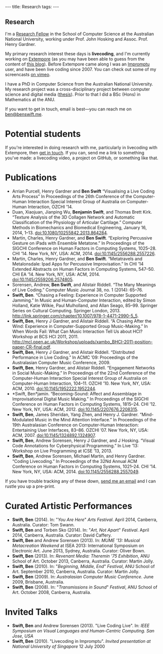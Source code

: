 #+begin_html
---
title: Research
tags:
---
#+end_html

#+BEGIN_HTML
  <h2 class="ui header">Research</h2>
#+END_HTML

I'm a [[http://people.cecs.anu.edu.au/user/4919][Research Fellow]] in the School of Computer Science at
the Australian National University, working under Prof. John Hosking
and Assoc. Prof. Henry Gardner.

My primary research interest these days is *livecoding*, and I'm
currently working on [[https://github.com/digego/extempore][Extempore]] (as you may have been able
to guess from the content of [[../latest-posts/index.html][this blog]]). Before Extempore came along I
was an [[http://impromptu.moso.com.au][Impromptu]] user, and have been live coding since 2007. You can
check out some of my screencasts [[http://vimeo.com/benswift/videos][on vimeo]].

I have a PhD in Computer Science from the Australian National
University. My research project was a cross-disciplinary project
between computer science and digital media ([[http://dl.dropbox.com/u/18333720/master.pdf][thesis]]). Prior to that I
did a BSc (Hons) in Mathematics at the ANU.

If you want to get in touch, email is best---you can reach me on
[[mailto:ben@benswift.me][ben@benswift.me]].

* Potential students

If you're interested in doing research with me, particularly in
livecoding with Extempore, then [[mailto:ben@benswift.me][get in touch]]. If you can, send me a
link to something you've made: a livecoding video, a project on
GitHub, or something like that.

* Publications

- Arrian Purcell, Henry Gardner and *Ben Swift* “Visualising a
  Live Coding Arts Process” In Proceedings of the 26th
  Conference of the Computer-Human Interaction Special Interest Group
  of Australia on Computer-Human Interaction, OZCHI ’14.
- Duan, Xiaojuan, Jianping Wu, *Benjamin Swift*, and Thomas Brett
  Kirk. “Texture Analysis of the 3D Collagen Network and Automatic
  Classification of the Physiology of Articular Cartilage.” Computer
  Methods in Biomechanics and Biomedical Engineering, January 16,
  2014, 1–13. doi:10.1080/10255842.2013.864284.
- Martin, Charles, Henry Gardner, and *Ben Swift*. “Exploring
  Percussive Gesture on iPads with Ensemble Metatone.” In Proceedings
  of the SIGCHI Conference on Human Factors in Computing Systems,
  1025–28. CHI ’14. New York, NY, USA: ACM, 2014.
  doi:10.1145/2556288.2557226.
- Martin, Charles, Henry Gardner, and *Ben Swift*. “Metatravels and
  Metalonsdale: Ipad Apps for Percussive Improvisation.” In CHI ’14
  Extended Abstracts on Human Factors in Computing Systems, 547–50.
  CHI EA ’14. New York, NY, USA: ACM, 2014.
  doi:10.1145/2559206.2574805.
- Sorensen, Andrew, *Ben Swift*, and Alistair Riddell. “The Many
  Meanings of Live Coding.” Computer Music Journal 38, no. 1 (2014):
  65–76.
- *Swift, Ben*. “Chasing a Feeling: Experience in Computer Supported
  Jamming.” In Music and Human-Computer Interaction, edited by Simon
  Holland, Katie Wilkie, Paul Mulholland, and Allan Seago, 85–99.
  Springer Series on Cultural Computing. Springer London, 2013.
  http://link.springer.com/chapter/10.1007/978-1-4471-2990-5_5.
- *Swift, Ben*, Henry J Gardner, and Alistair Riddell. “A Chasing
  After the Wind: Experience in Computer-Supported Group
  Music-Making.” In When Words Fail: What Can Music Interaction Tell
  Us about HCI? Workshop at BCS HCI 2011, 2011.
  http://mcl.open.ac.uk/Workshop/uploads/xambo_BHCI-2011-position-paper-CR-final.pdf.
- *Swift, Ben*, Henry J Gardner, and Alistair Riddell. “Distributed
  Performance in Live Coding.” In ACMC ’09: Proceedings of the
  Australasian Computer Music Conference, 2009.
- *Swift, Ben*, Henry Gardner, and Alistair Riddell. “Engagement
  Networks in Social Music-Making.” In Proceedings of the 22nd
  Conference of the Computer-Human Interaction Special Interest Group
  of Australia on Computer-Human Interaction, 104–11. OZCHI ’10. New
  York, NY, USA: ACM, 2010. doi:10.1145/1952222.1952244.
- *Swift, Ben*jamin. “Becoming-Sound: Affect and Assemblage in
  Improvisational Digital Music Making.” In Proceedings of the SIGCHI
  Conference on Human Factors in Computing Systems, 1815–24. CHI ’12.
  New York, NY, USA: ACM, 2012. doi:10.1145/2207676.2208315.
- *Swift, Ben*, James Sheridan, Yang Zhen, and Henry J. Gardner.
  “Mind-Modulated Music in the Mind Attention Interface.” In
  Proceedings of the 19th Australasian Conference on Computer-Human
  Interaction: Entertaining User Interfaces, 83–86. OZCHI ’07. New
  York, NY, USA: ACM, 2007. doi:10.1145/1324892.1324907.
- *Swift, Ben*, Andrew Sorensen, Henry J Gardner, and J Hosking.
  “Visual Code Annotations for Cyberphysical Programming.” In Live
  ’13: Workshop on Live Programming at ICSE ’13, 2013.
- *Swift, Ben*, Andrew Sorensen, Michael Martin, and Henry Gardner.
  “Coding Livecoding.” In Proceedings of the 32Nd Annual ACM
  Conference on Human Factors in Computing Systems, 1021–24. CHI ’14.
  New York, NY, USA: ACM, 2014. doi:10.1145/2556288.2557049.

If you have trouble tracking any of these down, [[mailto:ben@benswift.me][send me an email]] and I
can rustle you up a pre-print.


* Curated Artistic Performances

- *Swift, Ben* (2014). In: "/You Are Here/" /Arts Festival/. April 2014,
  Canberra, Australia. Curator: Tom Swann.
- *Swift, Ben* and Torben Sko (2014). In: "/Art, Not Apart/" /Festival/.
  April 2014, Canberra, Australia. Curator: David Caffery.
- *Swift, Ben* and Andrew Sorensen (2013). In: /MUME '13: Musical
  Metacreation Weekend/ at ISEA 2013: International Symposium on
  Electronic Art. June 2013, Sydney, Australia. Curator: Oliver Bown.
- *Swift, Ben* (2013). In: /Revenant Media: Theremin '75 Exhibition/,
  ANU School of Art. October 2013, Canberra, Australia. Curator:
  Martin Jolly.
- *Swift, Ben* (2010). In: "/Beginning, Middle, End/" /Festival/, ANU
  School of Art. September 2010, Canberra, Australia. Curator: Martin
  Jolly.
- *Swift, Ben* (2009). In: /Australasian Computer Music Conference/.
  June 2009, Brisbane, Australia.
- *Swift, Ben* (2008). In: "/Transmissions in Sound/" /Festival/, ANU
  School of Art. October 2008, Canberra, Australia.

* Invited Talks

- *Swift, Ben* and Andrew Sorensen (2013). "Live Coding Live". In:
  /IEEE Symposium on Visual Languages and Human-Centric Computing. San
  Jose, USA/
- *Swift, Ben* (2010). "Livecoding in Impromptu". /Invited
  presentation at National University of Singapore/ 12 July 2000

# - *A Sorensen, B Swift, A Riddell* (2014, to appear). The Many Meanings
#   of Live Coding. /Computer Music Journal 38:1/
# - *B Swift, A Sorensen, M Martin, H Gardner* (2014, to appear). Coding
#   Livecoding. /CHI '14: Proceedings of the International Conference on
#   Human Factors in Computing Systems./
# - *X Duan, J Wu, B Swift, and TB Kirk* (2014). Texture analysis of the
#   3D collagen network and automatic classification of the physiology
#   of articular cartilage. /Computer Methods in Biomechanics and
#   Biomedical Engineering/
# - *B Swift, A Sorensen, H Gardner, J Hosking* (2013). Visual Code
#   Annotations for Cyberphysical Programming. /LIVE '13: Workshop on
#   Live Programming at ICSE '13/
# - *B Swift* (2012). Becoming Sound: Affect and Assemblage in
#   Improvisational Digital Music-Making. /CHI '12: Proceedings of the
#   International Conference on Human Factors in Computing Systems./
# - *B Swift* (2012). Chasing a Feeling: Experience in
#   Computer Supported Jamming. /Music and Human-Computer Interaction./
#   Springer.
# - *B Swift* (2011) Impish Grooves. /2011 Computer Music Journal DVD/
# - *B Swift, H Gardner, A Riddell* (2011). A Chasing After the Wind:
#   Experience in Computer-Supported Group Music-Making. /When Words
#   Fail: What can music interaction tell us about HCI? Workshop at BCS HCI 2011./
# - *B Swift, H Gardner, A Riddell* (2010). Engagement Networks in Social
#   Music-making. /OZCHI '10: Proceedings of the Australasian
#   Conference on Computer-Human Interaction./
# - *B Swift, H Gardner, A Riddell* (2009). Distributed Performance in
#   Live Coding. /ACMC '09: Proceedings of the Australasian Computer
#   Music Conference./
# - *B Swift, H Gardner, A Riddell* (2007). Mind-modulated music in the
#   mind attention interface. /OZCHI '07: Proceedings of the
#   Australasian Conference on Computer-Human Interaction./

# I live mainly in the world of Human-Computer Interaction (HCI),
# although I also have a digital artist (Dr. Alistair Riddell) and a
# geographer (Dr. David Bissell) on my panel. I'm interested in group
# musical collaboration, and specifically the patterns of engagement
# between musicians in that context. I've built an iOS-based group
# jamming system called Viscotheque, and I've been using it to jam
# around with some musicians from around campus. If you'd like to get
# involved, [[mailto:ben@benswift.me][drop me a line]].

# I'm also interested in critically examining the logical-positivist
# underpinnings of HCI theory and practice, especially when it comes to
# computers and group musical creativity. I'm encouraged by recent
# critiques and proposed alternative foundations, such as Dourish's
# /embodied computing/, McCarthy and Wright's /technology as experience/
# and Bardzell's /interaction criticism/. I've increasingly found myself
# thinking in those (and related) spaces as I try to understand the use
# of computing devices in open-ended group interaction.

# * Publications

# - *B Swift* (2012). Becoming Sound: Affect and
# Assemblage in Improvisational Digital Music-Making. /CHI '12:
# Proceedings of the International Conference on Human Factors in
# Computing Systems./
# - *B Swift* (2012). Chasing a Feeling: Experience in
# Computer Supported Jamming. /Music and Human-Computer Interaction./
# Springer.
# - *B Swift* (2011) Impish Grooves. /2011 Computer Music Journal DVD/
# - *B Swift, H Gardner, A Riddell* (2011). A Chasing After the Wind:
# Experience in Computer-Supported Group Music-Making. /When Words
# Fail: What can music interaction tell us about HCI? Workshop at BCS
# HCI 2011./
# - *B Swift, H Gardner, A Riddell* (2010). Engagement Networks in Social
# Music-making. /OZCHI '10: Proceedings of the Australasian
# Conference on Computer-Human Interaction./
# - *B Swift, H Gardner, A Riddell* (2009). Distributed Performance in
# Live Coding. /ACMC '09: Proceedings of the Australasian Computer Music
# Conference./
# - *B Swift, H Gardner, A Riddell* (2007). Mind-modulated music in the
# mind attention interface. /OZCHI '07: Proceedings of the Australasian
# Conference on Computer-Human Interaction./

# [fn:postdoc] I'm technically not a post-doc /yet/---I submitted a few
# months ago but I'm still waiting to hear back. But I'm working as a
# post-doc, anyway.

